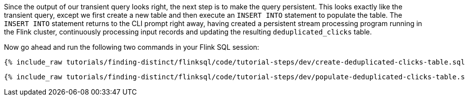 Since the output of our transient query looks right, the next step is to make the query persistent. This looks exactly like the transient query, except we first create a new table and then execute an `INSERT INTO` statement to populate the table. The `INSERT INTO` statement returns to the CLI prompt right away, having created a persistent stream processing program running in the Flink cluster, continuously processing input records and updating the resulting `deduplicated_clicks` table.

Now go ahead and run the following two commands in your Flink SQL session:

+++++
<pre class="snippet"><code class="sql">{% include_raw tutorials/finding-distinct/flinksql/code/tutorial-steps/dev/create-deduplicated-clicks-table.sql %}</code></pre>
+++++


+++++
<pre class="snippet"><code class="sql">{% include_raw tutorials/finding-distinct/flinksql/code/tutorial-steps/dev/populate-deduplicated-clicks-table.sql %}</code></pre>
+++++
